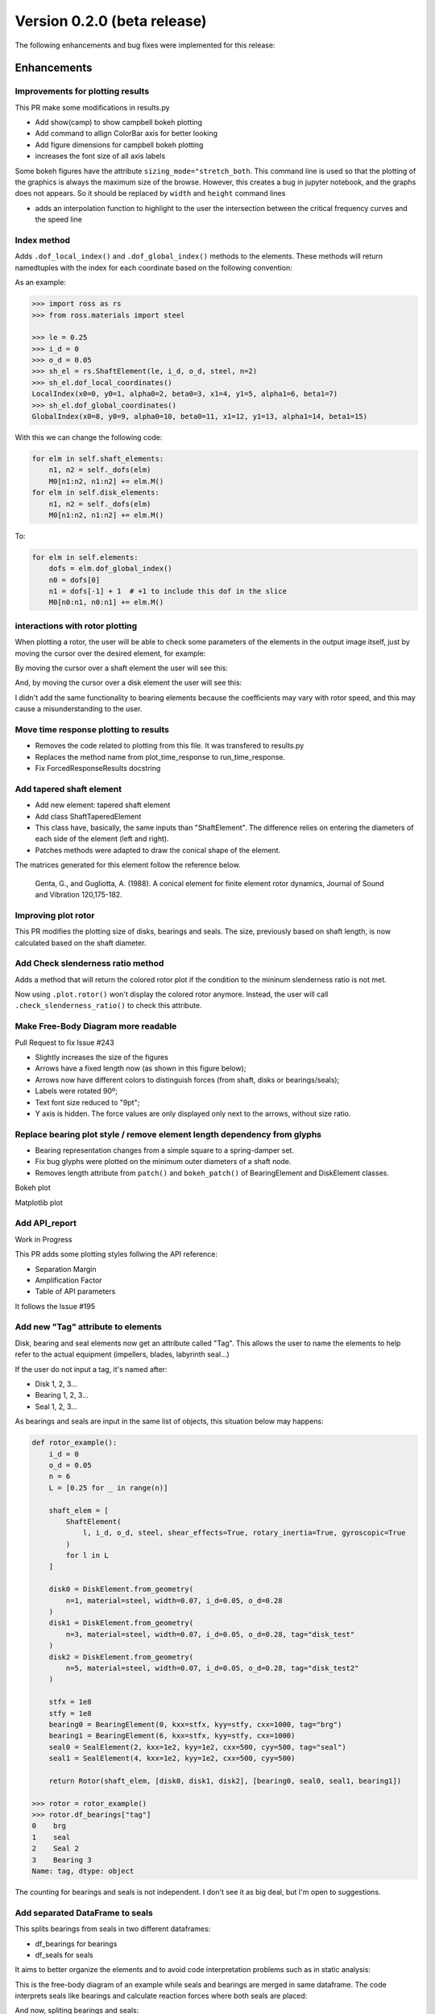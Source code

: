 Version 0.2.0 (beta release)
-----------------------------

The following enhancements and bug fixes were implemented
for this release:

Enhancements
~~~~~~~~~~~~

Improvements for plotting results
^^^^^^^^^^^^^^^^^^^^^^^^^^^^^^^^^

This PR make some modifications in results.py


* Add show(camp) to show campbell bokeh plotting
* Add command to allign ColorBar axis for better looking
* Add figure dimensions for campbell bokeh plotting
* increases the font size of all axis labels 

Some bokeh figures have the attribute ``sizing_mode="stretch_both``.  This command line is used so that the plotting of the graphics is always the maximum size of the browse. However, this creates a bug in jupyter notebook, and the graphs does not appears. So it should be replaced  by ``width`` and ``height`` command lines


* adds an interpolation function to highlight to the user the intersection between the critical frequency curves and the speed line


Index method
^^^^^^^^^^^^

Adds ``.dof_local_index()`` and ``.dof_global_index()`` methods to the elements.
These methods will return namedtuples with the index for each coordinate based on the following convention:

.. image:: https://user-images.githubusercontent.com/18506378/60285143-abde9500-98e3-11e9-83a2-fdbe401d6034.png
   :target: https://user-images.githubusercontent.com/18506378/60285143-abde9500-98e3-11e9-83a2-fdbe401d6034.png
   :alt: image


As an example:

.. code-block:: python

   >>> import ross as rs
   >>> from ross.materials import steel

   >>> le = 0.25
   >>> i_d = 0
   >>> o_d = 0.05
   >>> sh_el = rs.ShaftElement(le, i_d, o_d, steel, n=2)
   >>> sh_el.dof_local_coordinates()
   LocalIndex(x0=0, y0=1, alpha0=2, beta0=3, x1=4, y1=5, alpha1=6, beta1=7)
   >>> sh_el.dof_global_coordinates()
   GlobalIndex(x0=8, y0=9, alpha0=10, beta0=11, x1=12, y1=13, alpha1=14, beta1=15)

With this we can change the following code:

.. code-block:: python

           for elm in self.shaft_elements:
               n1, n2 = self._dofs(elm)
               M0[n1:n2, n1:n2] += elm.M()
           for elm in self.disk_elements:
               n1, n2 = self._dofs(elm)
               M0[n1:n2, n1:n2] += elm.M()

To:

.. code-block:: python

           for elm in self.elements:
               dofs = elm.dof_global_index()
               n0 = dofs[0]
               n1 = dofs[-1] + 1  # +1 to include this dof in the slice
               M0[n0:n1, n0:n1] += elm.M()


interactions with rotor plotting
^^^^^^^^^^^^^^^^^^^^^^^^^^^^^^^^

When plotting a rotor, the user will be able to check some parameters of the elements in the output image itself, just by moving the cursor over the desired element, for example:

By moving the cursor over a shaft element the user will see this:

.. image:: https://user-images.githubusercontent.com/45969994/60343963-dc7a0980-998b-11e9-8a06-8073934132cf.png
   :target: https://user-images.githubusercontent.com/45969994/60343963-dc7a0980-998b-11e9-8a06-8073934132cf.png
   :alt: shaft


And, by moving the cursor over a disk element the user will see this:

.. image:: https://user-images.githubusercontent.com/45969994/60343980-e7349e80-998b-11e9-9e07-cb72aeea216f.png
   :target: https://user-images.githubusercontent.com/45969994/60343980-e7349e80-998b-11e9-9e07-cb72aeea216f.png
   :alt: disk


I didn't add the same functionality to bearing elements because the coefficients may vary with rotor speed, and this may cause a misunderstanding to the user.


Move time response plotting to results
^^^^^^^^^^^^^^^^^^^^^^^^^^^^^^^^^^^^^^^


* Removes the code related to plotting from this file. It was transfered to results.py
* Replaces the method name from plot_time_response to run_time_response.
* Fix ForcedResponseResults docstring 


Add tapered shaft element
^^^^^^^^^^^^^^^^^^^^^^^^^^^


* Add new element:  tapered shaft element
* Add class ShaftTaperedElement
* This class have, basically, the same inputs than "ShaftElement". The difference relies on entering the diameters of each side of the element (left and right).
* Patches methods were adapted to draw the conical shape of the element.

The matrices generated for this element follow the reference below.

..

   Genta, G., and Gugliotta, A. (1988). A conical element for finite element rotor dynamics, Journal of Sound and Vibration 120,175-182.



Improving plot rotor
^^^^^^^^^^^^^^^^^^^^

This PR modifies the plotting size of disks, bearings and seals. The size, previously based on shaft length, is now calculated based on the shaft diameter. 


Add Check slenderness ratio method
^^^^^^^^^^^^^^^^^^^^^^^^^^^^^^^^^^

Adds a method that will return the colored rotor plot if the condition to the mininum slenderness ratio is not met.

Now using ``.plot.rotor()`` won't display the colored rotor anymore. Instead, the user will call ``.check_slenderness_ratio()`` to check this attribute.


Make Free-Body Diagram more readable
^^^^^^^^^^^^^^^^^^^^^^^^^^^^^^^^^^^^

Pull Request to fix Issue #243 


* Slightly increases the size of the figures
* Arrows have a fixed length now (as shown in this figure below);
* Arrows now have different colors to distinguish forces (from shaft, disks or bearings/seals);
* Labels were rotated 90º;
* Text font size reduced to "9pt";
* Y axis is hidden. The force values are only displayed only next to the arrows, without size ratio.


Replace bearing plot style / remove element length dependency from glyphs
^^^^^^^^^^^^^^^^^^^^^^^^^^^^^^^^^^^^^^^^^^^^^^^^^^^^^^^^^^^^^^^^^^^^^^^^^


* Bearing representation changes from a simple square to a spring-damper set.
* Fix bug glyphs were plotted on the minimum outer diameters of a shaft node.
* Removes length attribute from ``patch()`` and ``bokeh_patch()`` of BearingElement and DiskElement classes.

Bokeh plot

.. image:: https://user-images.githubusercontent.com/45969994/62865813-ce870a80-bce5-11e9-84ae-243a21b2006c.png
   :target: https://user-images.githubusercontent.com/45969994/62865813-ce870a80-bce5-11e9-84ae-243a21b2006c.png
   :alt: bokeh_plot(2)


Matplotlib plot

.. image:: https://user-images.githubusercontent.com/45969994/62865820-d34bbe80-bce5-11e9-81ca-4a73ad6057e2.png
   :target: https://user-images.githubusercontent.com/45969994/62865820-d34bbe80-bce5-11e9-81ca-4a73ad6057e2.png
   :alt: Figure_1



Add API_report
^^^^^^^^^^^^^^

Work in Progress

This PR adds some plotting styles follwing the API reference:


* Separation Margin
* Amplification Factor 
* Table of API parameters

It follows the Issue #195 


Add new "Tag" attribute to elements
^^^^^^^^^^^^^^^^^^^^^^^^^^^^^^^^^^^

Disk, bearing and seal elements now get an attribute called "Tag".
This allows the user to name the elements to help refer to the actual equipment (impellers, blades, labyrinth seal...)

If the user do not input a tag, it's named after:


* Disk 1, 2, 3... 
* Bearing 1, 2, 3...
* Seal 1, 2, 3...

As bearings and seals are input in the same list of objects, this situation below may happens:

.. code-block::


   def rotor_example():
       i_d = 0
       o_d = 0.05
       n = 6
       L = [0.25 for _ in range(n)]

       shaft_elem = [
           ShaftElement(
               l, i_d, o_d, steel, shear_effects=True, rotary_inertia=True, gyroscopic=True
           )
           for l in L
       ]

       disk0 = DiskElement.from_geometry(
           n=1, material=steel, width=0.07, i_d=0.05, o_d=0.28
       )
       disk1 = DiskElement.from_geometry(
           n=3, material=steel, width=0.07, i_d=0.05, o_d=0.28, tag="disk_test"
       )
       disk2 = DiskElement.from_geometry(
           n=5, material=steel, width=0.07, i_d=0.05, o_d=0.28, tag="disk_test2"
       )

       stfx = 1e8
       stfy = 1e8
       bearing0 = BearingElement(0, kxx=stfx, kyy=stfy, cxx=1000, tag="brg")
       bearing1 = BearingElement(6, kxx=stfx, kyy=stfy, cxx=1000)
       seal0 = SealElement(2, kxx=1e2, kyy=1e2, cxx=500, cyy=500, tag="seal")
       seal1 = SealElement(4, kxx=1e2, kyy=1e2, cxx=500, cyy=500)

       return Rotor(shaft_elem, [disk0, disk1, disk2], [bearing0, seal0, seal1, bearing1])

   >>> rotor = rotor_example()
   >>> rotor.df_bearings["tag"]
   0    brg
   1    seal
   2    Seal 2
   3    Bearing 3
   Name: tag, dtype: object

The counting for bearings and seals is not independent. I don't see it as big deal, but I'm open to suggestions.


Add separated DataFrame to seals
^^^^^^^^^^^^^^^^^^^^^^^^^^^^^^^^

This splits bearings from seals in two different dataframes:


* df_bearings for bearings
* df_seals for seals

It aims to better organize the elements and to avoid code interpretation problems such as in static analysis:

This is the free-body diagram of an example while seals and bearings are merged in same dataframe. The code interprets seals like bearings and calculate reaction forces where both seals are placed:

.. image:: https://user-images.githubusercontent.com/45969994/64347715-c6f81000-cfca-11e9-83b1-1acc0cb47c90.PNG
   :target: https://user-images.githubusercontent.com/45969994/64347715-c6f81000-cfca-11e9-83b1-1acc0cb47c90.PNG
   :alt: antigo


And now, spliting bearings and seals:

.. image:: https://user-images.githubusercontent.com/45969994/64347738-d2e3d200-cfca-11e9-88fb-3e74144f45a4.PNG
   :target: https://user-images.githubusercontent.com/45969994/64347738-d2e3d200-cfca-11e9-88fb-3e74144f45a4.PNG
   :alt: novo


Also, fix a bug when modeling too flexible bearings, displacement were getting larger than acceptable.
It uses axuliar bearings with high stiffness, considering almost zero displacement in bearing nodes.


Split StaticResults plot method
^^^^^^^^^^^^^^^^^^^^^^^^^^^^^^^

This commit splits the plot method in four:


* plot_deformation()
* plot free_body_diagram()
* plot_shearing_force()
* plot_bending_moment()
  This is related to Issue #303.


Add BallBearing and RollerBearing Element
^^^^^^^^^^^^^^^^^^^^^^^^^^^^^^^^^^^^^^^^^

This PR adds two new classes:


* BallBearingElement
* RollerBearingElement

These classes create a bearing element for ball and roller bearings models. They are instantiated based os some geometric and constructive parameters like: number of rotating elements, size (diameter for ballbearing; length for rollerbearing) of the rotating elements, contact angle, and static loading force. 

The direct stiffness coefficientes are calculated using these parameters.

I also left an opened option to instantiate the direct damping coefficients. But if it's set as None, they are calculated based on the stiffness coefficient as the literature suggests.
However the cross-coupling coefficients are set to zero, and the coefficients are not dependent on speed.

.. code-block::

       def __init__(
           self,
           n,
           n_balls,
           d_balls,
           fs,
           alpha,
           cxx=None,
           cyy=None,
           tag=None,
       ):

           Kb = 13.0e6
           kyy = (
               Kb * n_balls ** (2./3) * d_balls ** (1./3) *
               fs ** (1./3) * (np.cos(alpha)) ** (5./3)
           )

           nb = [8, 12, 16]
           ratio = [0.46, 0.64, 0.73]
           dict_ratio = dict(zip(nb, ratio))

           if n_balls in dict_ratio.keys():
               kxx = dict_ratio[n_balls] * kyy
           else:
               f = interpolate.interp1d(nb, ratio, kind="quadratic")
               kxx = f(n_balls)

           if cxx is None:
               cxx = 1.25e-5 * kxx
           if cyy is None:
               cyy = 1.25e-5 * kyy

           super().__init__(
               n=n,
               w=None,
               kxx=kxx,
               kxy=0.0,
               kyx=0.0,
               kyy=kyy,
               cxx=cxx,
               cxy=0.0,
               cyx=0.0,
               cyy=cyy,
               tag=tag,
           )


Add condition to ShaftTaperedElement instantiation
^^^^^^^^^^^^^^^^^^^^^^^^^^^^^^^^^^^^^^^^^^^^^^^^^^


* Add a condition if the user do not attribute any value to inner and outer diameters on the right side, the values are automatically set to be equal the left side.
* Also, move the "material" input to the first position, so the geometric parameters can be grouped together.
* Adapt the examples in docstring.
* 
  Moves the inputs from ShaftTaperedElement to match the new position set.

  .. code-block::

     class ShaftTaperedElement(Element):
       def __init__(
           self,
           material,
           L,
           i_d_l,
           o_d_l,
           i_d_r=None,
           o_d_r=None,
           n=None,
           axial_force=0,
           torque=0,
           shear_effects=True,
           rotary_inertia=True,
           gyroscopic=True,
           shear_method_calc="cowper",
           tag=None,
       ):

           if i_d_r is None:
               i_d_r = i_d_l
           if o_d_r is None:
               o_d_r = o_d_l


Patches for PointMass element
^^^^^^^^^^^^^^^^^^^^^^^^^^^^^

As required by issue #310 


Add __repr__, __eq__, and example() to point mass element
^^^^^^^^^^^^^^^^^^^^^^^^^^^^^^^^^^^^^^^^^^^^^^^^^^^^^^^^^

This commit adds the following methods to PointMass class:


* **repr** - representative method;
* **eq** - comparasion method;
* point_mass_example() - to run some doctests.


Improvements to Static Analysis Documentation
^^^^^^^^^^^^^^^^^^^^^^^^^^^^^^^^^^^^^^^^^^^^^


* Related to Issue #327
* Remove force_data dictionary
* Get the items and transform them in Rotor attributes

  * shaft_weight - Shaft total weight
  * disk_forces - Weight forces of each disk
  * bearing_reaction_forces - The static reaction forces on each bearing


General Modifications in CampbellResults
^^^^^^^^^^^^^^^^^^^^^^^^^^^^^^^^^^^^^^^^

This is related to Issues #326 and #328.


* Introduce a condition to add the hover tool only if an harmonic crosses a critical speed curve.
* Remove some unused imports.
* In _plot_bokeh:

  * Change colormap from viridis to Red-Blue
  * Add diferent colors to harmonics lines
  * Make glyphs on legend with same color

* In _plot_matplotlib:

  * Add diferent colors to harmonics lines

* For both methods:
  Restructure code to increase efficiency (reduce plotting time): I could the plot time in an half by rearranging some routines.

.. code-block::

   import ross as rs
   rotor = rs.rotor_example()
   camp = rotor.run_campbell(np.linspace(0, 1000, 10)).plot([0.25, 0.5, 1, 2])
   show(camp)

I've measured the time just to run the .plot(). It was taking 2.5s for the rotor_example(). Rearranging the code, it has been reduced to 1.2s for this same example.


Add summary table to plot rotor information
^^^^^^^^^^^^^^^^^^^^^^^^^^^^^^^^^^^^^^^^^^^

Related to Issue #327.

It's a first idea from what the summary will become.
The class get the values stored in dataframes and turns them into a bokeh widget in table format.

We still can build other tables to make it more complete and useful to manipulate data. 


Improvements to SummaryResults
^^^^^^^^^^^^^^^^^^^^^^^^^^^^^^

Related to Issue #327 
Follows the PR #338 


* Add new attribute "tag" to name the rotor;
* Add CG and Moment of Inertia parameters;
* Add new attributes to .summary() method;
* Add a system of Tabs that allows the user to alternate between
  tables;
* Tables are separeted in:

  * Rotor summary
  * Shaft summary
  * Disk summary


Add Stability Level 1 analysis
^^^^^^^^^^^^^^^^^^^^^^^^^^^^^^


* 
  This analysis consider a anticipated cross coupling QA based on conditions at the normal operating point and the cross-coupling required to produce a zero log decrement, Q0.

* 
  Add attribute "rotor_type" 


  * This attribute is necessary to distinguish overhung and between bearings rotors.
  * The unbalance forces and and the respective nodes where they are introduced depends on this information.

* 
  Improve unbalance force method.


  * With this improvement, the unbalance forces are calculated according to the rotor_type and 
    consideres the disks and shaft wheight (if overhung).

* 
  Change mode_shape to find nodes according to rotor_type


  * The method .mode_shapes() was capturing the maximum points from the rotor's mode shapes without checking if it was overhung or between bearings.
  * For rotors where the disk is cantilevered beyond the bearings, unbalance shall be added at the disk. So, the method now checks the rotor_type to define the nodes correctly.

* 
  Add machine_type and disk_nodes attribute 


  * Machine_type will be useful to help the code to distinguish between compressors, turbines, etc. Because each machine type has their own conditions to be calculated.
  * Disk_nodes is useful to collect the disk of interest. if we are working with a overhung rotor, disk_nodes will collect the disk which are overhung only, for example.

This Level 1 analysis does not have the screening criteria yet.
The next step is to implement the Level 2 analysis. Once I get to work on it, I'll add the screening criteria. I still need to organize some ideas for the next step.


Add Bearing Summary Table
^^^^^^^^^^^^^^^^^^^^^^^^^


* add a summary table for bearing elements: for now it displays only where it's placed and the reaction forces.
* fix bug: when setting and disk or bearing element in the last node, the code would fail
* other minor changes


Improvements to api_report.py - Add test_api_report.py
^^^^^^^^^^^^^^^^^^^^^^^^^^^^^^^^^^^^^^^^^^^^^^^^^^^^^^


* Add Stability level 1 screening criteria;
* Modifies the code to storage the cross-coupling range for each rotor stage (or impeller). This is useful to distinguish the cross-coupling evaluation for different ``rotor_types`` (between bearings, overhung...);
* Add ``.summary()`` method;
* Add summary for stability level 1


Add stability analysis level 2
^^^^^^^^^^^^^^^^^^^^^^^^^^^^^^

For the level 2 stability analysis additional sources that contribute to the rotor stability shall be considered. These sources shall replace the cross-coupling Qa, calculated in the stability analysis level 1


Visual improvements to graphs
^^^^^^^^^^^^^^^^^^^^^^^^^^^^^

The labels, ticks and titles font size from bokeh figure were small when putting it presentations. So I've increased the font size of all graphs.


* Add new tab to the ``.summary()`` with stability level 2 data;
* Change stability level 2 labels for better user understanding when using ``.summary()``. The labels include explicitly all the components considered in a certain analysis (Shaft + Bearing + Disk + Seal...);
* Increases labels, titiles and tick font sizes (results.py and api_report.py);
* Add mcs speed to evaluate mode shapes (api_report.py);
* Fix ``.unbalance_response()`` plot size to match results.py file;
* In ``.stability_level_1()`` remove condition from returning and add it as attribute;
* ``.run_modal().plot_mode()`` add legend informing the whirl direction.


Add method to plot orbit
^^^^^^^^^^^^^^^^^^^^^^^^


* 
  Add ``.run_orbit_response()`` method to rotor_assembly.py.


  * ``.run_orbit_response()`` calculates the orbit for a rotor's given node, speed and forces.

* 
  Add class ``OrbitResponseResults`` to results.py.


  * Class used to store results and provide plots for orbit response.

Example using this new method:

.. code-block::

   >>> rotor = rotor_example()
   >>> speed = 500.0                                           # pick a rotor speed
   >>> size = 10000                                            # time array's size
   >>> node = 3                                                # node of interest
   >>> t = np.linspace(0, 10, size)                            # create time array
   >>> F = np.zeros((size, rotor.ndof))                        # create force vectors
   >>> F[:, 4 * node] = 10 * np.cos(2 * t)                     # introduce a periodic force in a single dof
   >>> F[:, 4 * node + 1] = 10 * np.sin(2 * t)                 # introduce a periodic force in a single dof
   >>> response = rotor.run_orbit_response(speed, F, t, node)  # run orbit response
   >>> show(response.plot())                                   # plot orbit response


3D plots for orbit response
^^^^^^^^^^^^^^^^^^^^^^^^^^^

Related to PR #385.


API changes
~~~~~~~~~~~

Bug fixes
~~~~~~~~~

 Fix Campbell's strange behavior for precession 
^^^^^^^^^^^^^^^^^^^^^^^^^^^^^^^^^^^^^^^^^^^^^^^^


Fix equality for bearing element
^^^^^^^^^^^^^^^^^^^^^^^^^^^^^^^^

Fixes the equality for bearing element, allowing the comparison with
objects from different types, e.g. bearing == 1 will return False,
before an AttributeError was raised since int doesn't have .\ **dict**.
This also removes pytest as a dependence for the user.


Add import to Axes3d
^^^^^^^^^^^^^^^^^^^^

The import has been added to the results module because the mode shape
plot needs this to work. Although it looks like the import is not being
used (this is highlighted by linters), matplotlib, for some strange
reason, actually needs this to use the projection='3d'.
A doctest has been added to the mode shape plot for the tests to fail
if this import is removed.


Fix bearing type definition and add new test
^^^^^^^^^^^^^^^^^^^^^^^^^^^^^^^^^^^^^^^^^^^^

Fix the bearing type definition and also add a new test that checks if a second analytical way to calculate the pressure matrix matches the numerical way.
Close #175 


Improvements for plotting results
^^^^^^^^^^^^^^^^^^^^^^^^^^^^^^^^^

This PR make some modifications in results.py


* Add show(camp) to show campbell bokeh plotting
* Add command to allign ColorBar axis for better looking
* Add figure dimensions for campbell bokeh plotting
* increases the font size of all axis labels 

Some bokeh figures have the attribute ``sizing_mode="stretch_both``.  This command line is used so that the plotting of the graphics is always the maximum size of the browse. However, this creates a bug in jupyter notebook, and the graphs does not appears. So it should be replaced  by ``width`` and ``height`` command lines


* adds an interpolation function to highlight to the user the intersection between the critical frequency curves and the speed line


Fix bug - plotting unbalance response
^^^^^^^^^^^^^^^^^^^^^^^^^^^^^^^^^^^^^

Unbalance response was not plotting when calling it using matplotlib


Make Free-Body Diagram more readable
^^^^^^^^^^^^^^^^^^^^^^^^^^^^^^^^^^^^

Pull Request to fix Issue #243 


* Slightly increases the size of the figures
* Arrows have a fixed length now (as shown in this figure below);
* Arrows now have different colors to distinguish forces (from shaft, disks or bearings/seals);
* Labels were rotated 90º;
* Text font size reduced to "9pt";
* Y axis is hidden. The force values are only displayed only next to the arrows, without size ratio.


 Fix inconsistencies in the mass and gyroscopic matrices; New tests for shaft tapered element
^^^^^^^^^^^^^^^^^^^^^^^^^^^^^^^^^^^^^^^^^^^^^^^^^^^^^^^^^^^^^^^^^^^^^^^^^^^^^^^^^^^^^^^^^^^^^

I found some problems in shaft tapered element matrices. Fow now I've fixed the issues on mass and gyroscopic matrices. Besides this PR modifies the tests for this class, adding tests to compare two cylindrical elements built from ``ShaftElement`` and ``ShaftTaperedElement`` classes. However, tests for stiffness matrices are skipped.


Fix typo in __repr__
^^^^^^^^^^^^^^^^^^^^

It follows the Issue #255. 


Fix inconsistencies in the stiffness matrix
^^^^^^^^^^^^^^^^^^^^^^^^^^^^^^^^^^^^^^^^^^^


* Fix some typos in geometry coefficients;
* Fix stiffness matrix formula for shaft tapered elements;
* Fix docstrings for M(), K(), G() in ShaftTaperedElement;
* Add better docstrings to ShaftTaperedElement.

Fix tests to match the changes done in shaft_element.py:


* Fix stiffness matrix test;
* Fix element attribute tests ;
* Fix comparation tests.


Fixing doctests
^^^^^^^^^^^^^^^

Well, since I have forgotten to add the .py extention on api_report file, the CI's were not running the tests on it. And now that I did it, the building is failing due some tests.

This PR tries to fix this problem on api_report.py and in results.py (with new docstrings on ModeShapeResults)

The last PR (#272) was a failure actually.


Adapt convergence analysis to ShaftTaperedElement
^^^^^^^^^^^^^^^^^^^^^^^^^^^^^^^^^^^^^^^^^^^^^^^^^

Now the convergence analysis uses the class ShaftTaperedElement to generate shaft elements since it's more generic.
This should solve issue #280.


Add separated DataFrame to seals
^^^^^^^^^^^^^^^^^^^^^^^^^^^^^^^^

This splits bearings from seals in two different dataframes:


* df_bearings for bearings
* df_seals for seals

It aims to better organize the elements and to avoid code interpretation problems such as in static analysis:

This is the free-body diagram of an example while seals and bearings are merged in same dataframe. The code interprets seals like bearings and calculate reaction forces where both seals are placed:

.. image:: https://user-images.githubusercontent.com/45969994/64347715-c6f81000-cfca-11e9-83b1-1acc0cb47c90.PNG
   :target: https://user-images.githubusercontent.com/45969994/64347715-c6f81000-cfca-11e9-83b1-1acc0cb47c90.PNG
   :alt: antigo


And now, spliting bearings and seals:

.. image:: https://user-images.githubusercontent.com/45969994/64347738-d2e3d200-cfca-11e9-88fb-3e74144f45a4.PNG
   :target: https://user-images.githubusercontent.com/45969994/64347738-d2e3d200-cfca-11e9-88fb-3e74144f45a4.PNG
   :alt: novo


Also, fix a bug when modeling too flexible bearings, displacement were getting larger than acceptable.
It uses axuliar bearings with high stiffness, considering almost zero displacement in bearing nodes.


Fix warning when changing number of nodes to be plotted 
^^^^^^^^^^^^^^^^^^^^^^^^^^^^^^^^^^^^^^^^^^^^^^^^^^^^^^^^

Related to Issue #295 


Remove unit conversion factor
^^^^^^^^^^^^^^^^^^^^^^^^^^^^^

Remove a conversion factor (meters to milimeters) from the plot_deformation() ColumnDataSource.
So the x and y axis units get to be the same.

Related to Issue #312 


Improvements to Static Analysis Documentation
^^^^^^^^^^^^^^^^^^^^^^^^^^^^^^^^^^^^^^^^^^^^^


* Related to Issue #327
* Remove force_data dictionary
* Get the items and transform them in Rotor attributes

  * shaft_weight - Shaft total weight
  * disk_forces - Weight forces of each disk
  * bearing_reaction_forces - The static reaction forces on each bearing


Fix bearings not connecting to tapered elements
^^^^^^^^^^^^^^^^^^^^^^^^^^^^^^^^^^^^^^^^^^^^^^^

Related to Issue #332


Fix bug when plotting bearings
^^^^^^^^^^^^^^^^^^^^^^^^^^^^^^


* Fix bug when plotting bearing elements in a given node with more than 1 shaft element on it. The bearing would not get correct starting point.
* Fix bug when using scale_factor with point mass. The auxiliar bearing would disattach from the first bearing.


Fix bug in .run_freq_response()
^^^^^^^^^^^^^^^^^^^^^^^^^^^^^^^

Fix a bug that happens when calling ``.run_freq_response()`` with default arguments, i.e:

.. code-block::

   >>> rotor = rotor_example()
   >>> response = rotor.run_freq_response()
   Traceback (most recent call last):

     File "<ipython-input-3-292fe59ccc9e>", line 1, in <module>
       response = rotor.run_freq_response()

   AttributeError: 'NoneType' object has no attribute 'imag'

Since running ``.run_modal()`` is required to create the attribute ``evalues``\ , we need to call this function (run_modal()) before creating a default speed_range based on the evalues.

This should fix it.


